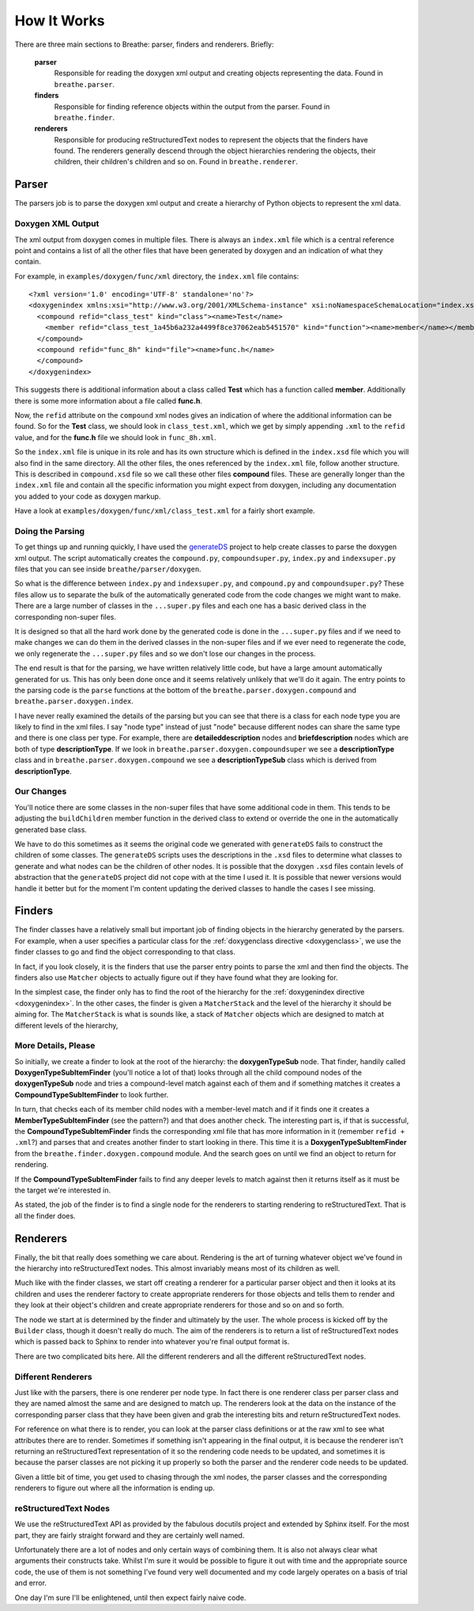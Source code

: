 
.. _codeguide:

How It Works
============

There are three main sections to Breathe: parser, finders and renderers.
Briefly:

   **parser**
      Responsible for reading the doxygen xml output and creating objects
      representing the data. Found in ``breathe.parser``.
      
   **finders**
      Responsible for finding reference objects within the output from the
      parser. Found in ``breathe.finder``.

   **renderers**
      Responsible for producing reStructuredText nodes to represent the objects
      that the finders have found. The renderers generally descend through the
      object hierarchies rendering the objects, their children, their children's
      children and so on. Found in ``breathe.renderer``.


Parser
------

The parsers job is to parse the doxygen xml output and create a hierarchy of
Python objects to represent the xml data.

Doxygen XML Output
~~~~~~~~~~~~~~~~~~

The xml output from doxygen comes in multiple files. There is always an
``index.xml`` file which is a central reference point and contains a list of all
the other files that have been generated by doxygen and an indication of what
they contain. 

For example, in ``examples/doxygen/func/xml`` directory, the ``index.xml`` file
contains::

   <?xml version='1.0' encoding='UTF-8' standalone='no'?>
   <doxygenindex xmlns:xsi="http://www.w3.org/2001/XMLSchema-instance" xsi:noNamespaceSchemaLocation="index.xsd" version="1.7.2">
     <compound refid="class_test" kind="class"><name>Test</name>
       <member refid="class_test_1a45b6a232a4499f8ce37062eab5451570" kind="function"><name>member</name></member>
     </compound>
     <compound refid="func_8h" kind="file"><name>func.h</name>
     </compound>
   </doxygenindex>

This suggests there is additional information about a class called **Test**
which has a function called **member**. Additionally there is some more
information about a file called **func.h**.

Now, the ``refid`` attribute on the ``compound`` xml nodes gives an indication
of where the additional information can be found. So for the **Test** class, we
should look in ``class_test.xml``, which we get by simply appending ``.xml`` to
the ``refid`` value, and for the **func.h** file we should look in
``func_8h.xml``.

So the ``index.xml`` file is unique in its role and has its own structure which
is defined in the ``index.xsd`` file which you will also find in the same
directory. All the other files, the ones referenced by the ``index.xml`` file, follow
another structure. This is described in ``compound.xsd`` file so we call these
other files **compound** files. These are generally longer than the
``index.xml`` file and contain all the specific information you might expect
from doxygen, including any documentation you added to your code as doxygen
markup.

Have a look at ``examples/doxygen/func/xml/class_test.xml`` for a fairly short
example.


Doing the Parsing
~~~~~~~~~~~~~~~~~

To get things up and running quickly, I have used the `generateDS
<http://www.rexx.com/~dkuhlman/generateDS.html>`_ project to help create
classes to parse the doxygen xml output. The script automatically creates the
``compound.py``, ``compoundsuper.py``, ``index.py`` and ``indexsuper.py`` files
that you can see inside ``breathe/parser/doxygen``.

So what is the difference between ``index.py`` and ``indexsuper.py``, and
``compound.py`` and ``compoundsuper.py``? These files allow us to separate the
bulk of the automatically generated code from the code changes we might want to
make. There are a large number of classes in the ``...super.py`` files and each
one has a basic derived class in the corresponding non-super files.

It is designed so that all the hard work done by the generated code is
done in the ``...super.py`` files and if we need to make changes we can do them
in the derived classes in the non-super files and if we ever need to regenerate
the code, we only regenerate the ``...super.py`` files and so we don't lose our
changes in the process.

The end result is that for the parsing, we have written relatively little code,
but have a large amount automatically generated for us. This has only been done
once and it seems relatively unlikely that we'll do it again. The entry points to
the parsing code is the ``parse`` functions at the bottom of the
``breathe.parser.doxygen.compound`` and ``breathe.parser.doxygen.index``.

I have never really examined the details of the parsing but you can see that
there is a class for each node type you are likely to find in the xml files. I
say "node type" instead of just "node" because different nodes can share the
same type and there is one class per type. For example, there are
**detaileddescription** nodes and **briefdescription** nodes which are both of
type **descriptionType**. If we look in ``breathe.parser.doxygen.compoundsuper``
we see a **descriptionType** class and in
``breathe.parser.doxygen.compound`` we see a **descriptionTypeSub** class which
is derived from **descriptionType**.


Our Changes
~~~~~~~~~~~

You'll notice there are some classes in the non-super files that have some
additional code in them. This tends to be adjusting the ``buildChildren`` member
function in the derived class to extend or override the one in the
automatically generated base class.

We have to do this sometimes as it seems the original code we generated with
``generateDS`` fails to construct the children of some classes. The
``generateDS`` scripts uses the descriptions in the ``.xsd`` files to determine
what classes to generate and what nodes can be the children of other nodes. It
is possible that the doxygen ``.xsd`` files contain levels of abstraction that
the ``generateDS`` project did not cope with at the time I used it. It is
possible that newer versions would handle it better but for the moment I'm
content updating the derived classes to handle the cases I see missing.



Finders
-------

The finder classes have a relatively small but important job of finding objects
in the hierarchy generated by the parsers. For example, when a user specifies a
particular class for the :ref:`doxygenclass directive <doxygenclass>`, we use
the finder classes to go and find the object corresponding to that class.

In fact, if you look closely, it is the finders that use the parser entry points
to parse the xml and then find the objects. The finders also use ``Matcher``
objects to actually figure out if they have found what they are looking for. 

In the simplest case, the finder only has to find the root of the hierarchy for
the :ref:`doxygenindex directive <doxygenindex>`. In the other cases, the
finder is given a ``MatcherStack`` and the level of the hierarchy it should be
aiming for. The ``MatcherStack`` is what is sounds like, a stack of ``Matcher``
objects which are designed to match at different levels of the hierarchy, 

More Details, Please
~~~~~~~~~~~~~~~~~~~~

So initially, we create a finder to look at the root of the hierarchy: the
**doxygenTypeSub** node. That finder, handily called
**DoxygenTypeSubItemFinder** (you'll notice a lot of that) looks through all the
child compound nodes of the **doxygenTypeSub** node and tries a compound-level
match against each of them and if something matches it creates a
**CompoundTypeSubItemFinder** to look further. 

In turn, that checks each of its member child nodes with a member-level match
and if it finds one it creates a **MemberTypeSubItemFinder** (see the pattern?)
and that does another check. The interesting part is, if that is successful, the
**CompoundTypeSubItemFinder** finds the corresponding xml file that has more
information in it (remember ``refid + .xml``?) and parses that and creates
another finder to start looking in there. This time it is a
**DoxygenTypeSubItemFinder** from the ``breathe.finder.doxygen.compound``
module. And the search goes on until we find an object to return for rendering.

If the **CompoundTypeSubItemFinder** fails to find any deeper levels to match
against then it returns itself as it must be the target we're interested in.

As stated, the job of the finder is to find a single node for the renderers to
starting rendering to reStructuredText. That is all the finder does.


Renderers
---------

Finally, the bit that really does something we care about. Rendering is the art
of turning whatever object we've found in the hierarchy into reStructuredText
nodes. This almost invariably means most of its children as well.

Much like with the finder classes, we start off creating a renderer for a
particular parser object and then it looks at its children and uses the renderer
factory to create appropriate renderers for those objects and tells them to
render and they look at their object's children and create appropriate renderers
for those and so on and so forth.

The node we start at is determined by the finder and ultimately by the user. The
whole process is kicked off by the ``Builder`` class, though it doesn't really
do much. The aim of the renderers is to return a list of reStructuredText nodes
which is passed back to Sphinx to render into whatever you're final output
format is. 

There are two complicated bits here. All the different renderers and all the
different reStructuredText nodes.

Different Renderers
~~~~~~~~~~~~~~~~~~~

Just like with the parsers, there is one renderer per node type. In fact there
is one renderer class per parser class and they are named almost the same and
are designed to match up. The renderers look at the data on the instance
of the corresponding parser class that they have been given and grab the
interesting bits and return reStructuredText nodes.

For reference on what there is to render, you can look at the parser class
definitions or at the raw xml to see what attributes there are to render.
Sometimes if something isn't appearing in the final output, it is because the
renderer isn't returning an reStructuredText representation of it so the
rendering code needs to be updated, and sometimes it is because the parser
classes are not picking it up properly so both the parser and the renderer code
needs to be updated.

Given a little bit of time, you get used to chasing through the xml nodes,
the parser classes and the corresponding renderers to figure out where all the
information is ending up.


reStructuredText Nodes
~~~~~~~~~~~~~~~~~~~~~~

We use the reStructuredText API as provided by the fabulous docutils project
and extended by Sphinx itself. For the most part, they are fairly straight
forward and they are certainly well named.

Unfortunately there are a lot of nodes and only certain ways of combining them.
It is also not always clear what arguments their constructs take. Whilst I'm
sure it would be possible to figure it out with time and the appropriate source
code, the use of them is not something I've found very well documented and my
code largely operates on a basis of trial and error. 

One day I'm sure I'll be enlightened, until then expect fairly naive code.





